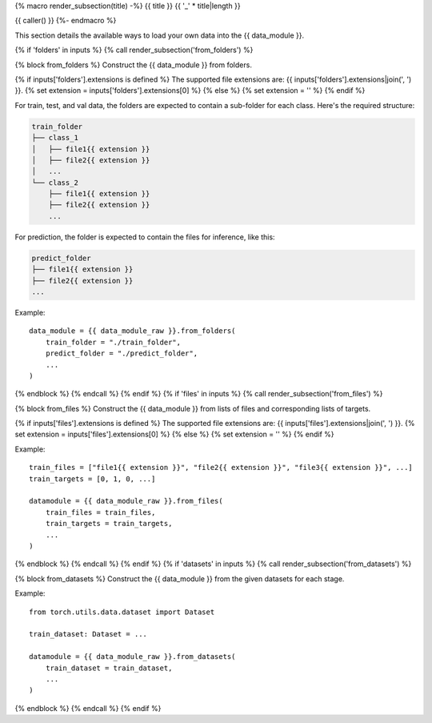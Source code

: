 {% macro render_subsection(title) -%}
{{ title }}
{{ '_' * title|length }}

{{ caller() }}
{%- endmacro %}

This section details the available ways to load your own data into the {{ data_module }}.

{% if 'folders' in inputs %}
{% call render_subsection('from_folders') %}

{% block from_folders %}
Construct the {{ data_module }} from folders.

{% if inputs['folders'].extensions is defined %}
The supported file extensions are: {{ inputs['folders'].extensions|join(', ') }}.
{% set extension = inputs['folders'].extensions[0] %}
{% else %}
{% set extension = '' %}
{% endif %}

For train, test, and val data, the folders are expected to contain a sub-folder for each class.
Here's the required structure:

.. code-block::

    train_folder
    ├── class_1
    │   ├── file1{{ extension }}
    │   ├── file2{{ extension }}
    │   ...
    └── class_2
        ├── file1{{ extension }}
        ├── file2{{ extension }}
        ...

For prediction, the folder is expected to contain the files for inference, like this:

.. code-block::

    predict_folder
    ├── file1{{ extension }}
    ├── file2{{ extension }}
    ...

Example::

    data_module = {{ data_module_raw }}.from_folders(
        train_folder = "./train_folder",
        predict_folder = "./predict_folder",
        ...
    )
{% endblock %}
{% endcall %}
{% endif %}
{% if 'files' in inputs %}
{% call render_subsection('from_files') %}

{% block from_files %}
Construct the {{ data_module }} from lists of files and corresponding lists of targets.

{% if inputs['files'].extensions is defined %}
The supported file extensions are: {{ inputs['files'].extensions|join(', ') }}.
{% set extension = inputs['files'].extensions[0] %}
{% else %}
{% set extension = '' %}
{% endif %}

Example::

    train_files = ["file1{{ extension }}", "file2{{ extension }}", "file3{{ extension }}", ...]
    train_targets = [0, 1, 0, ...]

    datamodule = {{ data_module_raw }}.from_files(
        train_files = train_files,
        train_targets = train_targets,
        ...
    )
{% endblock %}
{% endcall %}
{% endif %}
{% if 'datasets' in inputs %}
{% call render_subsection('from_datasets') %}

{% block from_datasets %}
Construct the {{ data_module }} from the given datasets for each stage.

Example::

    from torch.utils.data.dataset import Dataset

    train_dataset: Dataset = ...

    datamodule = {{ data_module_raw }}.from_datasets(
        train_dataset = train_dataset,
        ...
    )
{% endblock %}
{% endcall %}
{% endif %}
